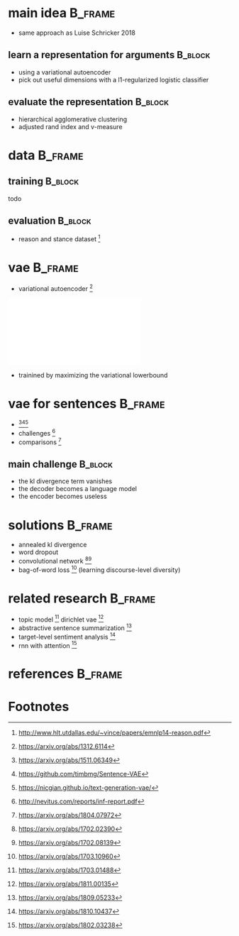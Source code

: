 #+OPTIONS: title:nil date:nil toc:nil author:nil email:nil
#+STARTUP: beamer
#+LaTeX_CLASS: beamer
#+LATEX_HEADER: \setbeamertemplate{footline}[frame number]
#+LATEX_HEADER: \usepackage{xcolor}
#+LATEX_HEADER: \definecolor{darkblue}{rgb}{0,0,0.5}
#+LATEX_HEADER: \hypersetup{colorlinks=true,allcolors=darkblue}
#+LATEX_HEADER: \usepackage[sorting=ynt,style=authoryear,uniquename=false]{biblatex}
#+LATEX_HEADER: \addbibresource{pitch.bib}
* main idea                                                         :B_frame:
:PROPERTIES:
:BEAMER_env: frame
:END:
- same approach as Luise Schricker 2018
** learn a representation for arguments                             :B_block:
:PROPERTIES:
:BEAMER_env: block
:END:
- using a variational autoencoder
- pick out useful dimensions with a l1-regularized logistic classifier
** evaluate the representation                                      :B_block:
:PROPERTIES:
:BEAMER_env: block
:END:
- hierarchical agglomerative clustering
- adjusted rand index and v-measure
* data                                                              :B_frame:
:PROPERTIES:
:BEAMER_env: frame
:END:
** training                                                         :B_block:
:PROPERTIES:
:BEAMER_env: block
:END:
todo
** evaluation                                                       :B_block:
:PROPERTIES:
:BEAMER_env: block
:END:
- reason and stance dataset \parencite{hasan2014you} [fn:1]
* vae                                                               :B_frame:
:PROPERTIES:
:BEAMER_env: frame
:END:
- variational autoencoder \parencite{kingma2013auto} [fn:2]
\centering\includegraphics[width=\textwidth]{vae.pdf}
- trainined by maximizing the variational lowerbound
#+BEGIN_EXPORT latex
\begin{align*}
\mathcal{L} \left( \theta ; x \right)
&= \mathbb{E}_{q_{\theta} \left( z | x \right)} [ \log p_{\theta} \left( x | z \right)]
- \mathtt{KL} \left( q_{\theta} \left( z | x \right) \| p \left( z \right) \right)\\
&\leq \log p\left(x\right)
\end{align*}
#+END_EXPORT
* vae for sentences                                                 :B_frame:
:PROPERTIES:
:BEAMER_env: frame
:END:
- \textcite{bowman2015generating} [fn:3][fn:4][fn:5]
- challenges \parencite{vanichallenges} [fn:6]
- comparisons \parencite{cifka2018eval} [fn:7]
** main challenge                                                   :B_block:
:PROPERTIES:
:BEAMER_env: block
:END:
- the kl divergence term vanishes
- the decoder becomes a language model
- the encoder becomes useless
* solutions                                                         :B_frame:
:PROPERTIES:
:BEAMER_env: frame
:END:
- annealed kl divergence \parencite{bowman2015generating}
- word dropout \parencite{bowman2015generating}
- convolutional network \parencite{semeniuta2017hybrid, yang2017improved} [fn:8][fn:9]
- bag-of-word loss \parencite{zhao2017learning} [fn:10]
  (learning discourse-level diversity)
* related research                                                  :B_frame:
:PROPERTIES:
:BEAMER_env: frame
:END:
- topic model \parencite{srivastava2017autoencoding} [fn:11]
  dirichlet vae \parencite{xiao2018dirichlet} [fn:12]
- abstractive sentence summarization \parencite{schumann2018unsupervised} [fn:13]
- target-level sentiment analysis \parencite{xu2018semi} [fn:14]
- rnn with attention \parencite{jang2018recurrent} [fn:15]
* references                                                        :B_frame:
:PROPERTIES:
:BEAMER_env: frame
:BEAMER_OPT: fragile,allowframebreaks,label=
:END:
\printbibliography[]
* Footnotes
[fn:1] http://www.hlt.utdallas.edu/~vince/papers/emnlp14-reason.pdf
[fn:2] https://arxiv.org/abs/1312.6114
[fn:3] https://arxiv.org/abs/1511.06349
[fn:4] https://github.com/timbmg/Sentence-VAE
[fn:5] https://nicgian.github.io/text-generation-vae/
[fn:6] http://nevitus.com/reports/inf-report.pdf
[fn:7] https://arxiv.org/abs/1804.07972
[fn:8] https://arxiv.org/abs/1702.02390
[fn:9] https://arxiv.org/abs/1702.08139
[fn:10] https://arxiv.org/abs/1703.10960
[fn:11] https://arxiv.org/abs/1703.01488
[fn:12] https://arxiv.org/abs/1811.00135
[fn:13] https://arxiv.org/abs/1809.05233
[fn:14] https://arxiv.org/abs/1810.10437
[fn:15] https://arxiv.org/abs/1802.03238
